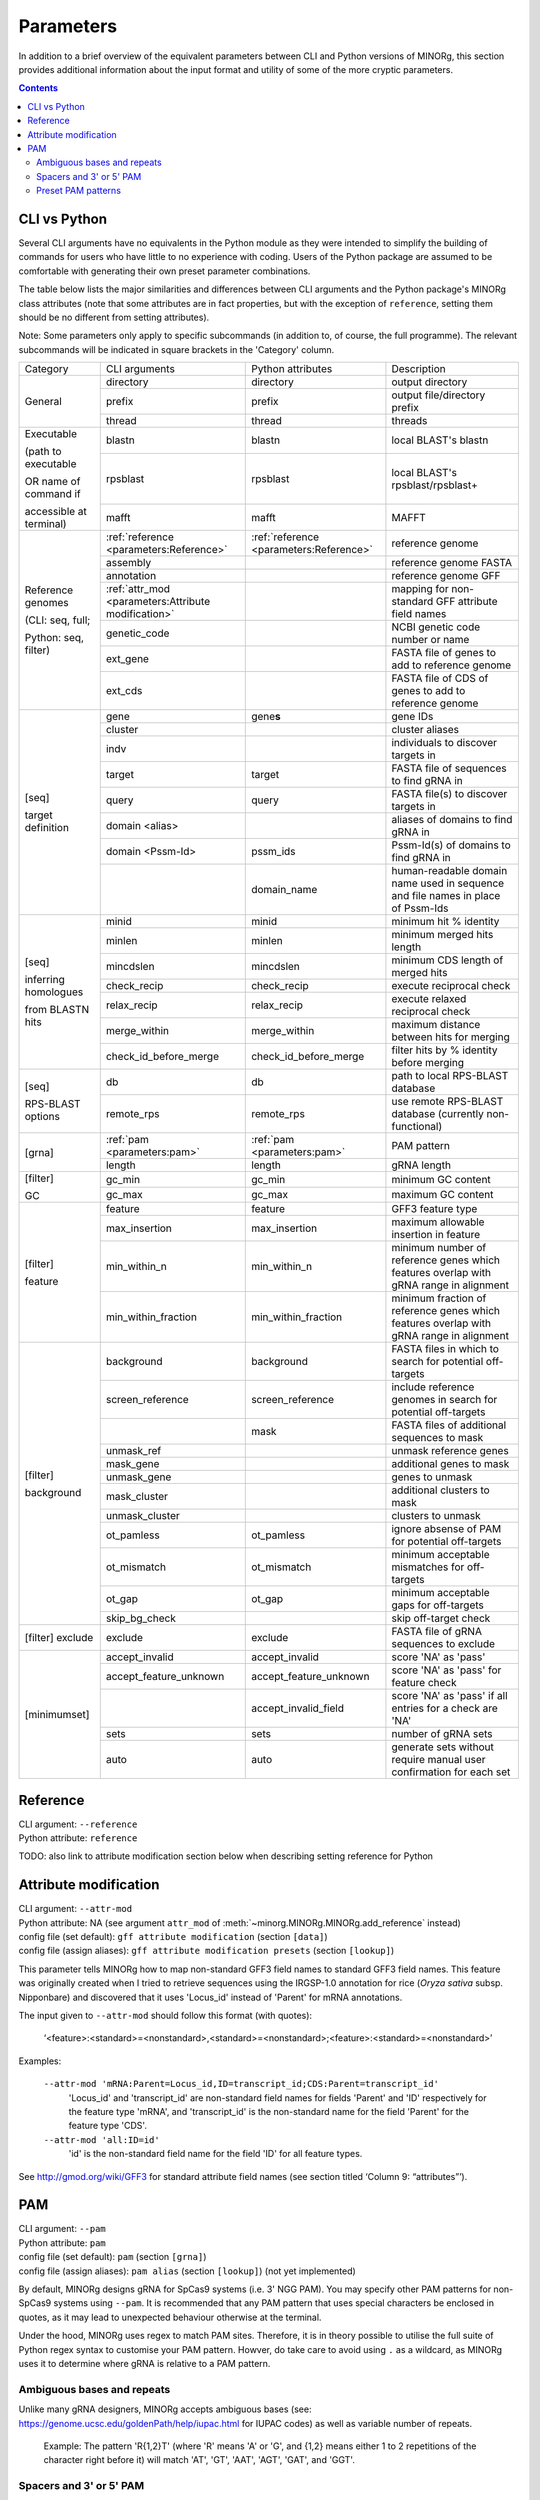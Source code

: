 Parameters
==========

In addition to a brief overview of the equivalent parameters between CLI and Python versions of MINORg, this section provides additional information about the input format and utility of some of the more cryptic parameters.

.. contents:: Contents
   :local:
   :depth: 3


CLI vs Python
-------------

Several CLI arguments have no equivalents in the Python module as they were intended to simplify the building of commands for users who have little to no experience with coding. Users of the Python package are assumed to be comfortable with generating their own preset parameter combinations.

The table below lists the major similarities and differences between CLI arguments and the Python package's MINORg class attributes (note that some attributes are in fact properties, but with the exception of ``reference``, setting them should be no different from setting attributes).

Note: Some parameters only apply to specific subcommands (in addition to, of course, the full programme). The relevant subcommands will be indicated in square brackets in the 'Category' column.

+---------------+---------------------------+---------------------------+-------------------------+
|Category       |CLI arguments              |Python attributes          |Description              |
+---------------+---------------------------+---------------------------+-------------------------+
|General        |directory                  |directory                  |output directory         |
|               +---------------------------+---------------------------+-------------------------+
|               |prefix                     |prefix                     |output file/directory    |
|               |                           |                           |prefix                   |
|               +---------------------------+---------------------------+-------------------------+
|               |thread                     |thread                     |threads                  |
+---------------+---------------------------+---------------------------+-------------------------+
|Executable     |blastn                     |blastn                     |local BLAST's blastn     |
|               +---------------------------+---------------------------+-------------------------+
|(path to       |rpsblast                   |rpsblast                   |local BLAST's            |
|executable     |                           |                           |rpsblast/rpsblast+       |
|               +---------------------------+---------------------------+-------------------------+
|OR name of     |mafft                      |mafft                      |MAFFT                    |
|command if     |                           |                           |                         |
|               |                           |                           |                         |
|accessible at  |                           |                           |                         |
|terminal)      |                           |                           |                         |
+---------------+---------------------------+---------------------------+-------------------------+
|Reference      |:ref:`reference            |:ref:`reference            |reference genome         |
|genomes        |<parameters:Reference>`    |<parameters:Reference>`    |                         |
|               +---------------------------+---------------------------+-------------------------+
|(CLI: seq,     |assembly                   |                           |reference genome FASTA   |
|full;          +---------------------------+---------------------------+-------------------------+
|               |annotation                 |                           |reference genome GFF     |
|Python: seq,   +---------------------------+---------------------------+-------------------------+
|filter)        |:ref:`attr_mod             |                           |mapping for non-standard |
|               |<parameters:Attribute      |                           |GFF attribute field names|
|               |modification>`             |                           |                         |
|               +---------------------------+---------------------------+-------------------------+
|               |genetic_code               |                           |NCBI genetic code number |
|               |                           |                           |or name                  |
|               +---------------------------+---------------------------+-------------------------+
|               |ext_gene                   |                           |FASTA file of genes to   |
|               |                           |                           |add to reference genome  |
|               +---------------------------+---------------------------+-------------------------+
|               |ext_cds                    |                           |FASTA file of CDS of     |
|               |                           |                           |genes to add to reference|
|               |                           |                           |genome                   |
+---------------+---------------------------+---------------------------+-------------------------+
|[seq]          |gene                       |gene\ **s**                |gene IDs                 |
|               +---------------------------+---------------------------+-------------------------+
|target         |cluster                    |                           |cluster aliases          |
|definition     +---------------------------+---------------------------+-------------------------+
|               |indv                       |                           |individuals to discover  |
|               |                           |                           |targets in               |
|               +---------------------------+---------------------------+-------------------------+
|               |target                     |target                     |FASTA file of sequences  |
|               |                           |                           |to find gRNA in          |
|               +---------------------------+---------------------------+-------------------------+
|               |query                      |query                      |FASTA file(s) to discover|
|               |                           |                           |targets in               |
|               +---------------------------+---------------------------+-------------------------+
|               |domain <alias>             |                           |aliases of domains to    |
|               |                           |                           |find gRNA in             |
|               +---------------------------+---------------------------+-------------------------+
|               |domain <Pssm-Id>           |pssm_ids                   |Pssm-Id(s) of domains to |
|               |                           |                           |find gRNA in             |
|               +---------------------------+---------------------------+-------------------------+
|               |                           |domain_name                |human-readable domain    |
|               |                           |                           |name used in sequence and|
|               |                           |                           |file names in place of   |
|               |                           |                           |Pssm-Ids                 |
+---------------+---------------------------+---------------------------+-------------------------+
|[seq]          |minid                      |minid                      |minimum hit % identity   |
|               +---------------------------+---------------------------+-------------------------+
|inferring      |minlen                     |minlen                     |minimum merged hits      |
|homologues     |                           |                           |length                   |
|               +---------------------------+---------------------------+-------------------------+
|from BLASTN    |mincdslen                  |mincdslen                  |minimum CDS length of    |
|hits           |                           |                           |merged hits              |
|               +---------------------------+---------------------------+-------------------------+
|               |check_recip                |check_recip                |execute reciprocal check |
|               +---------------------------+---------------------------+-------------------------+
|               |relax_recip                |relax_recip                |execute relaxed          |
|               |                           |                           |reciprocal check         |
|               +---------------------------+---------------------------+-------------------------+
|               |merge_within               |merge_within               |maximum distance between |
|               |                           |                           |hits for merging         |
|               +---------------------------+---------------------------+-------------------------+
|               |check_id_before_merge      |check_id_before_merge      |filter hits by % identity|
|               |                           |                           |before merging           |
+---------------+---------------------------+---------------------------+-------------------------+
|[seq]          |db                         |db                         |path to local RPS-BLAST  |
|               |                           |                           |database                 |
|RPS-BLAST      +---------------------------+---------------------------+-------------------------+
|options        |remote_rps                 |remote_rps                 |use remote RPS-BLAST     |
|               |                           |                           |database (currently      |
|               |                           |                           |non-functional)          |
+---------------+---------------------------+---------------------------+-------------------------+
|[grna]         |:ref:`pam <parameters:pam>`|:ref:`pam <parameters:pam>`|PAM pattern              |
|               +---------------------------+---------------------------+-------------------------+
|               |length                     |length                     |gRNA length              |
+---------------+---------------------------+---------------------------+-------------------------+
|[filter]       |gc_min                     |gc_min                     |minimum GC content       |
|               +---------------------------+---------------------------+-------------------------+
|GC             |gc_max                     |gc_max                     |maximum GC content       |
+---------------+---------------------------+---------------------------+-------------------------+
|[filter]       |feature                    |feature                    |GFF3 feature type        |
|               +---------------------------+---------------------------+-------------------------+
|feature        |max_insertion              |max_insertion              |maximum allowable        |
|               |                           |                           |insertion in feature     |
|               |                           |                           |                         |
|               +---------------------------+---------------------------+-------------------------+
|               |min_within_n               |min_within_n               |minimum number of        |
|               |                           |                           |reference genes which    |
|               |                           |                           |features overlap with    |
|               |                           |                           |gRNA range in alignment  |
|               +---------------------------+---------------------------+-------------------------+
|               |min_within_fraction        |min_within_fraction        |minimum fraction of      |
|               |                           |                           |reference genes which    |
|               |                           |                           |features overlap with    |
|               |                           |                           |gRNA range in alignment  |
+---------------+---------------------------+---------------------------+-------------------------+
|[filter]       |background                 |background                 |FASTA files in which to  |
|               |                           |                           |search for potential     |
|background     |                           |                           |off-targets              |
|               +---------------------------+---------------------------+-------------------------+
|               |screen_reference           |screen_reference           |include reference genomes|
|               |                           |                           |in search for potential  |
|               |                           |                           |off-targets              |
|               +---------------------------+---------------------------+-------------------------+
|               |                           |mask                       |FASTA files of additional|
|               |                           |                           |sequences to mask        |
|               +---------------------------+---------------------------+-------------------------+
|               |unmask_ref                 |                           |unmask reference genes   |
|               +---------------------------+---------------------------+-------------------------+
|               |mask_gene                  |                           |additional genes to mask |
|               +---------------------------+---------------------------+-------------------------+
|               |unmask_gene                |                           |genes to unmask          |
|               +---------------------------+---------------------------+-------------------------+
|               |mask_cluster               |                           |additional clusters to   |
|               |                           |                           |mask                     |
|               +---------------------------+---------------------------+-------------------------+
|               |unmask_cluster             |                           |clusters to unmask       |
|               +---------------------------+---------------------------+-------------------------+
|               |ot_pamless                 |ot_pamless                 |ignore absense of PAM for|
|               |                           |                           |potential off-targets    |
|               +---------------------------+---------------------------+-------------------------+
|               |ot_mismatch                |ot_mismatch                |minimum acceptable       |
|               |                           |                           |mismatches for           |
|               |                           |                           |off-targets              |
|               +---------------------------+---------------------------+-------------------------+
|               |ot_gap                     |ot_gap                     |minimum acceptable gaps  |
|               |                           |                           |for off-targets          |
|               +---------------------------+---------------------------+-------------------------+
|               |skip_bg_check              |                           |skip off-target check    |
+---------------+---------------------------+---------------------------+-------------------------+
|[filter]       |exclude                    |exclude                    |FASTA file of gRNA       |
|exclude        |                           |                           |sequences to exclude     |
+---------------+---------------------------+---------------------------+-------------------------+
|[minimumset]   |accept_invalid             |accept_invalid             |score 'NA' as 'pass'     |
|               +---------------------------+---------------------------+-------------------------+
|               |accept_feature_unknown     |accept_feature_unknown     |score 'NA' as 'pass' for |
|               |                           |                           |feature check            |
|               +---------------------------+---------------------------+-------------------------+
|               |                           |accept_invalid_field       |score 'NA' as 'pass' if  |
|               |                           |                           |all entries for a check  |
|               |                           |                           |are 'NA'                 |
|               +---------------------------+---------------------------+-------------------------+
|               |sets                       |sets                       |number of gRNA sets      |
|               |                           |                           |                         |
|               +---------------------------+---------------------------+-------------------------+
|               |auto                       |auto                       |generate sets without    |
|               |                           |                           |require manual user      |
|               |                           |                           |confirmation for each set|
+---------------+---------------------------+---------------------------+-------------------------+


Reference
---------

| CLI argument: ``--reference``
| Python attribute: ``reference``

TODO: also link to attribute modification section below when describing setting reference for Python


Attribute modification
----------------------

| CLI argument: ``--attr-mod``
| Python attribute: NA (see argument ``attr_mod`` of :meth:`~minorg.MINORg.MINORg.add_reference` instead)

| config file (set default): ``gff attribute modification`` (section ``[data]``)
| config file (assign aliases): ``gff attribute modification presets`` (section ``[lookup]``)


This parameter tells MINORg how to map non-standard GFF3 field names to standard GFF3 field names. This feature was originally created when I tried to retrieve sequences using the IRGSP-1.0 annotation for rice (*Oryza sativa* subsp. Nipponbare) and discovered that it uses 'Locus_id' instead of 'Parent' for mRNA annotations.

The input given to ``--attr-mod`` should follow this format (with quotes):

  ‘<feature>:<standard>=<nonstandard>,<standard>=<nonstandard>;<feature>:<standard>=<nonstandard>’

Examples:

  ``--attr-mod 'mRNA:Parent=Locus_id,ID=transcript_id;CDS:Parent=transcript_id'``
    'Locus_id' and 'transcript_id' are non-standard field names for
    fields 'Parent' and 'ID' respectively for the feature type 'mRNA',
    and 'transcript_id' is the non-standard name for the field 'Parent' for the feature type 'CDS'.

  ``--attr-mod 'all:ID=id'``
    'id' is the non-standard field name for the field 'ID' for all feature types.

See http://gmod.org/wiki/GFF3 for standard attribute field names (see section titled ‘Column 9: “attributes”’).


PAM
---

| CLI argument: ``--pam``
| Python attribute: ``pam``

| config file (set default): ``pam`` (section ``[grna]``)
| config file (assign aliases): ``pam alias`` (section ``[lookup]``) (not yet implemented)


By default, MINORg designs gRNA for SpCas9 systems (i.e. 3' NGG PAM). You may specify other PAM patterns for non-SpCas9 systems using ``--pam``. It is recommended that any PAM pattern that uses special characters be enclosed in quotes, as it may lead to unexpected behaviour otherwise at the terminal.

Under the hood, MINORg uses regex to match PAM sites. Therefore, it is in theory possible to utilise the full suite of Python regex syntax to customise your PAM pattern. Howver, do take care to avoid using  ``.`` as a wildcard, as MINORg uses it to determine where gRNA is relative to a PAM pattern.


Ambiguous bases and repeats
~~~~~~~~~~~~~~~~~~~~~~~~~~~

Unlike many gRNA designers, MINORg accepts ambiguous bases (see: https://genome.ucsc.edu/goldenPath/help/iupac.html for IUPAC codes) as well as variable number of repeats.

  Example: The pattern 'R{1,2}T' (where 'R' means 'A' or 'G', and {1,2} means either 1 to 2 repetitions
  of the character right before it) will match 'AT', 'GT', 'AAT', 'AGT', 'GAT', and 'GGT'.


Spacers and 3' or 5' PAM
~~~~~~~~~~~~~~~~~~~~~~~~

In the absence of 'N' in the PAM pattern, MINORg will assume 3' PAM with 1 spacer base (such as in the 3' 'NGG' of SpCas9). If a pattern includes an 'N' at either end, MINORg will assume that the gRNA is directly adjacent to the 'N' base of the pattern. To specify a 5' PAM in the absence of 'N' in the PAM pattern, '.' should be inserted where the gRNA is.

  Example 1: ``--pam .NGG`` and ``--pam NGG`` and ``--pam GG`` are functionally identical.
  The latter two will be expanded to the most explicit pattern: ``.NGG``.

  Example 2: If a CRISPR system uses 'GG' PAM with NO spacer 'N' base, the PAM pattern has to be
  specified to MINORg as ``--pam .GG``. Otherwise, MINORg will insert a spacer 'N' base, giving rise
  to the incorrect explicit pattern of ``.NGG`` instead.

  Example 3: AacCas12b uses a 5' PAM with the pattern 'TTN', which can be specified to MINORg as
  ``--pam TTN`` or ``--pam TTN.``, where ``.`` indicates where the gRNA is.
  ``.`` is optional as this PAM pattern (TTN) includes 'N' at the end.
  Therefore, MINORg will infer a 5' PAM.

  Example 4: Cas12a uses a 5' PAM with the pattern 'TTTV', which can be specified to MINORg as
  ``--pam TTTV.`` or ``--pam 'T{3}V.'``, where ``.`` indicates where the gRNA is.
  As the PAM pattern does not include 'N', the gRNA position MUST be explicitly indicated using ``.``.
  If ``--pam TTTV`` is (incorrectly) used, MINORg will default to a 3' PAM AND add a spacer base,
  expanding it to the undesired explicit pattern ``.NTTTV`` .

For a PAM-less search, use: ``--pam .`` or ``--pam '.'``.


Preset PAM patterns
~~~~~~~~~~~~~~~~~~~

MINORg comes with several preset PAM patterns for different CRISPR systems.

  For example: ``--pam SpCas9`` and ``--pam .NGG`` are functionally identical.

+-------------+----------------+--------------------------------------+
|**alias(es)**|**PAM sequence**|**Notes**                             |
|             |(explicit)      |                                      |
+-------------+----------------+--------------------------------------+
|SpCas9 OR    |.NGG            |default                               |
|spcas9       |                |                                      |
+-------------+----------------+--------------------------------------+
|SaCas9T OR   |.NGRRT          |                                      |
|sacas9t      |                |                                      |
+-------------+----------------+--------------------------------------+
|SaCas9N OR   |.NGRRN          |                                      |
|sacas9n      |                |                                      |
+-------------+----------------+--------------------------------------+
|NmeCas9 OR   |.NNNNGATT       |                                      |
|nmecas9      |                |                                      |
+-------------+----------------+--------------------------------------+
|CjCas9 OR    |.NNNNRYAC       |                                      |
|cjcas9       |                |                                      |
+-------------+----------------+--------------------------------------+
|StCas9 OR    |.NNAGAAW        |                                      |
|stcas9       |                |                                      |
+-------------+----------------+--------------------------------------+
|Cas12a OR    |TTTV.           |5' PAM                                |
|cas12a       |                |                                      |
+-------------+----------------+--------------------------------------+
|AacCas12b OR |TTN.            |5' PAM                                |
|aaccas12b    |                |                                      |
+-------------+----------------+--------------------------------------+
|BhCas12b OR  |DTTN.           |5' PAM                                |
|bhcas12b     |                |                                      |
+-------------+----------------+--------------------------------------+

..
   |Cas14ds OR   |.TTTA           |T-rich PAM for dsDNA cleavage (no PAM |
   |cas14ds      |                |required for ssDNA)                   |
   +-------------+----------------+--------------------------------------+

  
